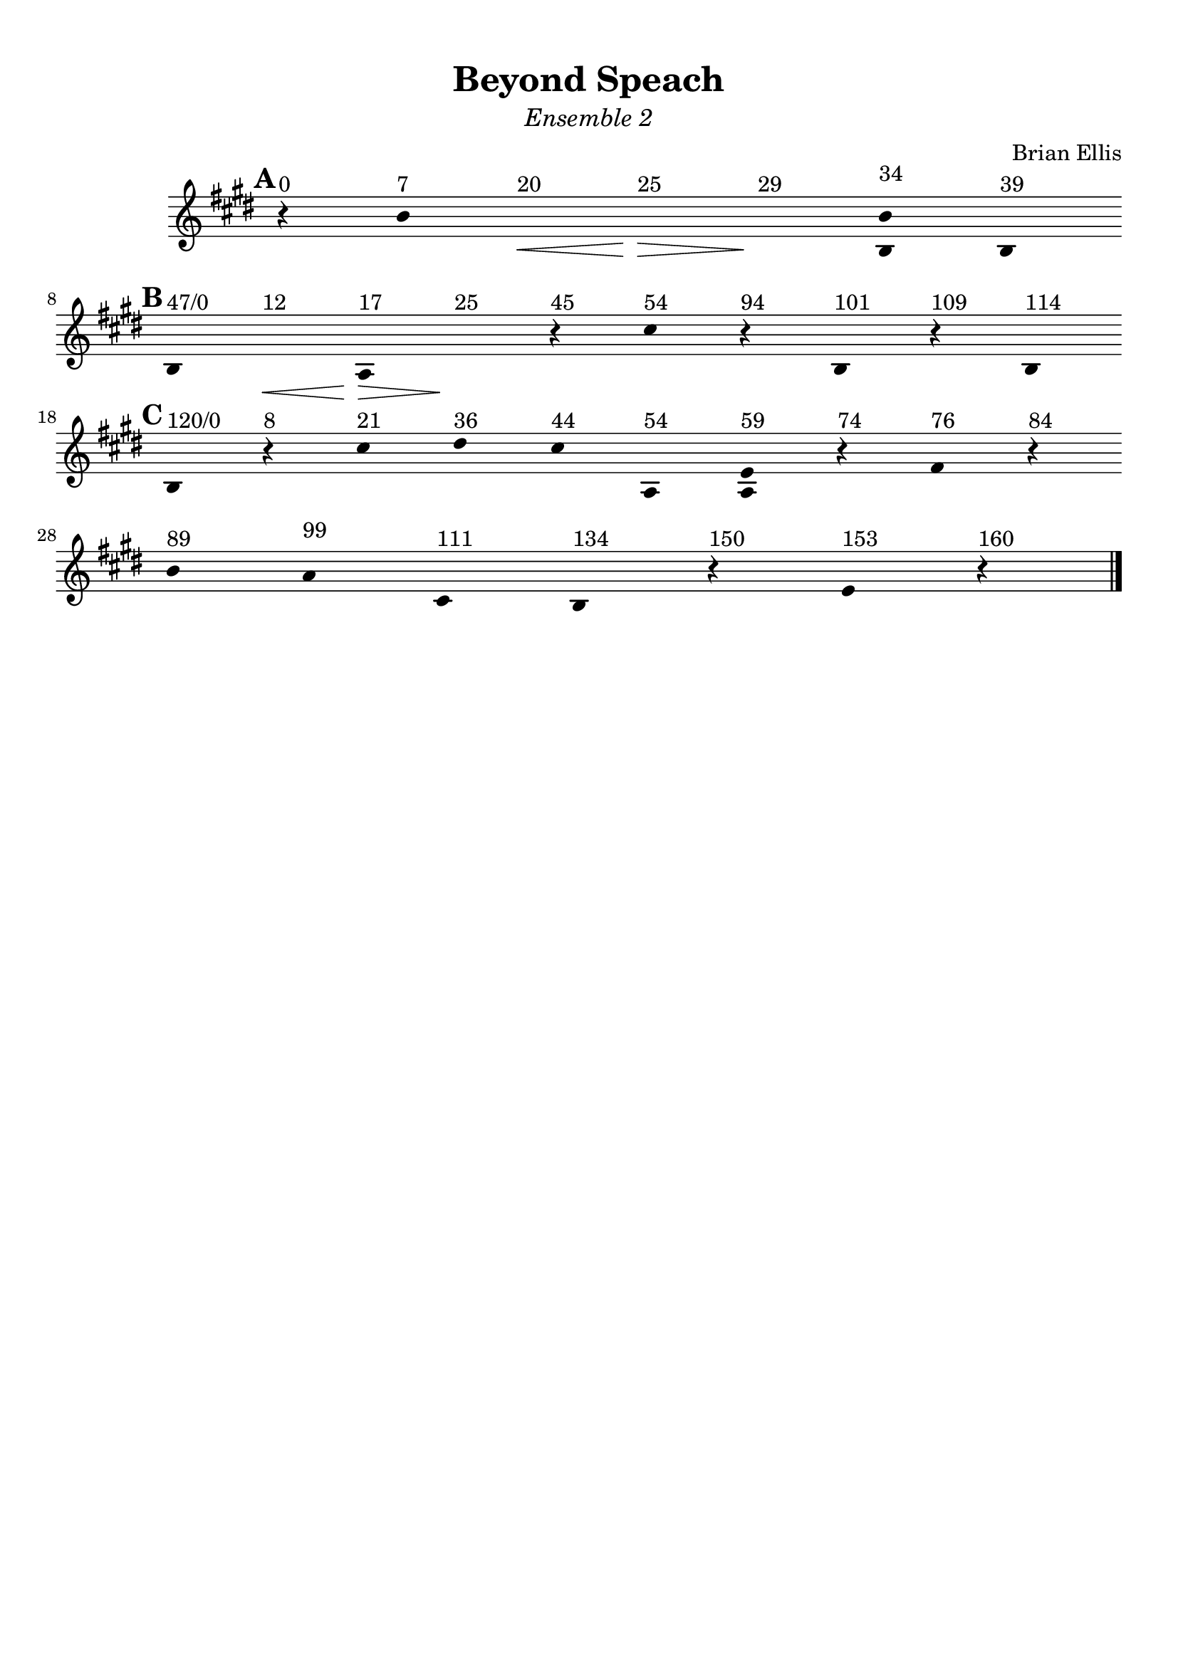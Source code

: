 \version "2.18.0"

\header {
	title = "Beyond Speach"
	subtitle = \markup{\normal-text\italic"Ensemble 2"}
	composer = "Brian Ellis"
	arranger = ""
	tagline = ""
}

\paper{
  indent = 2\cm
  left-margin = 1\cm
  right-margin = 1\cm
  top-margin = 1\cm
  bottom-margin = 1\cm
  ragged-last-bottom = ##t
}

\score {
	\midi {}
	\layout {}

	\new Staff \relative c''{
	\clef "treble"

\override Score.BarLine.stencil = ##f
\override Staff.TimeSignature.stencil = ##f
	\key e \major
	\time 1/4
\mark \default
      \hide Stem

	r4^"0" b^"7" s\<^"20" s\>^"25" s\!^"29" <b b,>^"34" b,^"39"
	\break
\mark \default
	b^"47/0" s\<^"12" a\>^"17" s\!^"25" r^"45" cis'^"54" r^"94" b,^"101" r^"109" b^"114"
	\break
\mark \default
	b^"120/0" r^"8" cis'^"21" dis^"36" cis^"44" a,^"54" <a e'>^"59"
		r^"74" fis'^"76" r^"84"
	\break
	b^"89" a^"99" cis,^"111" b^"134" r^"150" e^"153" r^"160"

\revert Score.BarLine.stencil
	\bar "|."
}	
}